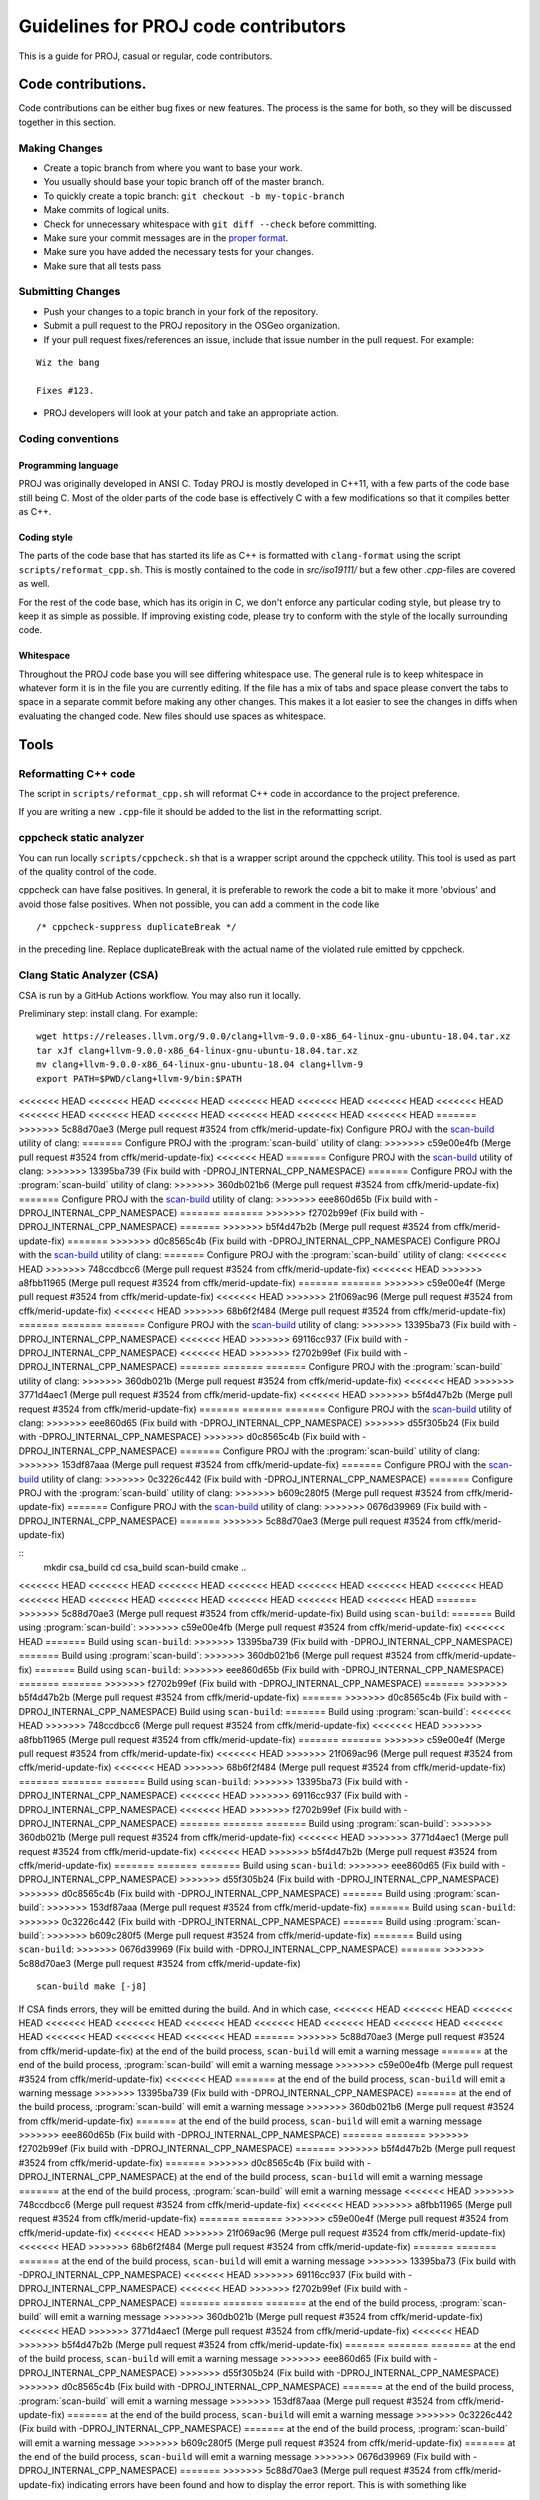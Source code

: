.. _code_contributions:

================================================================================
Guidelines for PROJ code contributors
================================================================================

This is a guide for PROJ, casual or regular, code contributors.

Code contributions.
###############################################################################

Code contributions can be either bug fixes or new features. The process
is the same for both, so they will be discussed together in this
section.

Making Changes
~~~~~~~~~~~~~~

-  Create a topic branch from where you want to base your work.
-  You usually should base your topic branch off of the master branch.
-  To quickly create a topic branch: ``git checkout -b my-topic-branch``
-  Make commits of logical units.
-  Check for unnecessary whitespace with ``git diff --check`` before
   committing.
-  Make sure your commit messages are in the `proper
   format <http://tbaggery.com/2008/04/19/a-note-about-git-commit-messages.html>`__.
-  Make sure you have added the necessary tests for your changes.
-  Make sure that all tests pass

Submitting Changes
~~~~~~~~~~~~~~~~~~

-  Push your changes to a topic branch in your fork of the repository.
-  Submit a pull request to the PROJ repository in the OSGeo
   organization.
-  If your pull request fixes/references an issue, include that issue
   number in the pull request. For example:

::

    Wiz the bang

    Fixes #123.

-  PROJ developers will look at your patch and take an appropriate
   action.

Coding conventions
~~~~~~~~~~~~~~~~~~

Programming language
^^^^^^^^^^^^^^^^^^^^

PROJ was originally developed in ANSI C. Today PROJ is mostly developed in C++11,
with a few parts of the code base still being C. Most of the older parts of the
code base is effectively C with a few modifications so that it compiles better as
C++.

Coding style
^^^^^^^^^^^^

The parts of the code base that has started its life as C++ is formatted with
``clang-format`` using the script ``scripts/reformat_cpp.sh``. This is mostly
contained to the code in `src/iso19111/` but a few other `.cpp`-files are
covered as well.

For the rest of the code base, which has its origin in C, we don't enforce any
particular coding style, but please try to keep it as simple as possible. If
improving existing code, please try to conform with the style of the locally
surrounding code.

Whitespace
^^^^^^^^^^

Throughout the PROJ code base you will see differing whitespace use.
The general rule is to keep whitespace in whatever form it is in the
file you are currently editing. If the file has a mix of tabs and space
please convert the tabs to space in a separate commit before making any
other changes. This makes it a lot easier to see the changes in diffs
when evaluating the changed code. New files should use spaces as
whitespace.


Tools
###############################################################################

Reformatting C++ code
~~~~~~~~~~~~~~~~~~~~~~~~

The script in ``scripts/reformat_cpp.sh`` will reformat C++ code in accordance
to the project preference.

If you are writing a new ``.cpp``-file it should be added to the list in the
reformatting script.


cppcheck static analyzer
~~~~~~~~~~~~~~~~~~~~~~~~

You can run locally ``scripts/cppcheck.sh`` that is a wrapper script around the
cppcheck utility. This tool is used as part of the quality control of the code.

cppcheck can have false positives. In general, it is preferable to rework the
code a bit to make it more 'obvious' and avoid those false positives. When not
possible, you can add a comment in the code like 

::

    /* cppcheck-suppress duplicateBreak */

in the preceding line. Replace
duplicateBreak with the actual name of the violated rule emitted by cppcheck.

Clang Static Analyzer (CSA)
~~~~~~~~~~~~~~~~~~~~~~~~~~~

CSA is run by a GitHub Actions workflow. You may also run it locally.

Preliminary step: install clang. For example:

::

    wget https://releases.llvm.org/9.0.0/clang+llvm-9.0.0-x86_64-linux-gnu-ubuntu-18.04.tar.xz
    tar xJf clang+llvm-9.0.0-x86_64-linux-gnu-ubuntu-18.04.tar.xz
    mv clang+llvm-9.0.0-x86_64-linux-gnu-ubuntu-18.04 clang+llvm-9
    export PATH=$PWD/clang+llvm-9/bin:$PATH

<<<<<<< HEAD
<<<<<<< HEAD
<<<<<<< HEAD
<<<<<<< HEAD
<<<<<<< HEAD
<<<<<<< HEAD
<<<<<<< HEAD
<<<<<<< HEAD
<<<<<<< HEAD
<<<<<<< HEAD
<<<<<<< HEAD
<<<<<<< HEAD
<<<<<<< HEAD
=======
>>>>>>> 5c88d70ae3 (Merge pull request #3524 from cffk/merid-update-fix)
Configure PROJ with the `scan-build <https://clang-analyzer.llvm.org/scan-build.html>`__ utility of clang:
=======
Configure PROJ with the :program:`scan-build` utility of clang:
>>>>>>> c59e00e4fb (Merge pull request #3524 from cffk/merid-update-fix)
<<<<<<< HEAD
=======
Configure PROJ with the `scan-build <https://clang-analyzer.llvm.org/scan-build.html>`__ utility of clang:
>>>>>>> 13395ba739 (Fix build with -DPROJ_INTERNAL_CPP_NAMESPACE)
=======
Configure PROJ with the :program:`scan-build` utility of clang:
>>>>>>> 360db021b6 (Merge pull request #3524 from cffk/merid-update-fix)
=======
Configure PROJ with the `scan-build <https://clang-analyzer.llvm.org/scan-build.html>`__ utility of clang:
>>>>>>> eee860d65b (Fix build with -DPROJ_INTERNAL_CPP_NAMESPACE)
=======
=======
>>>>>>> f2702b99ef (Fix build with -DPROJ_INTERNAL_CPP_NAMESPACE)
=======
>>>>>>> b5f4d47b2b (Merge pull request #3524 from cffk/merid-update-fix)
=======
>>>>>>> d0c8565c4b (Fix build with -DPROJ_INTERNAL_CPP_NAMESPACE)
Configure PROJ with the `scan-build <https://clang-analyzer.llvm.org/scan-build.html>`__ utility of clang:
=======
Configure PROJ with the :program:`scan-build` utility of clang:
<<<<<<< HEAD
>>>>>>> 748ccdbcc6 (Merge pull request #3524 from cffk/merid-update-fix)
<<<<<<< HEAD
>>>>>>> a8fbb11965 (Merge pull request #3524 from cffk/merid-update-fix)
=======
=======
>>>>>>> c59e00e4f (Merge pull request #3524 from cffk/merid-update-fix)
<<<<<<< HEAD
>>>>>>> 21f069ac96 (Merge pull request #3524 from cffk/merid-update-fix)
<<<<<<< HEAD
>>>>>>> 68b6f2f484 (Merge pull request #3524 from cffk/merid-update-fix)
=======
=======
=======
Configure PROJ with the `scan-build <https://clang-analyzer.llvm.org/scan-build.html>`__ utility of clang:
>>>>>>> 13395ba73 (Fix build with -DPROJ_INTERNAL_CPP_NAMESPACE)
<<<<<<< HEAD
>>>>>>> 69116cc937 (Fix build with -DPROJ_INTERNAL_CPP_NAMESPACE)
<<<<<<< HEAD
>>>>>>> f2702b99ef (Fix build with -DPROJ_INTERNAL_CPP_NAMESPACE)
=======
=======
=======
Configure PROJ with the :program:`scan-build` utility of clang:
>>>>>>> 360db021b (Merge pull request #3524 from cffk/merid-update-fix)
<<<<<<< HEAD
>>>>>>> 3771d4aec1 (Merge pull request #3524 from cffk/merid-update-fix)
<<<<<<< HEAD
>>>>>>> b5f4d47b2b (Merge pull request #3524 from cffk/merid-update-fix)
=======
=======
=======
Configure PROJ with the `scan-build <https://clang-analyzer.llvm.org/scan-build.html>`__ utility of clang:
>>>>>>> eee860d65 (Fix build with -DPROJ_INTERNAL_CPP_NAMESPACE)
>>>>>>> d55f305b24 (Fix build with -DPROJ_INTERNAL_CPP_NAMESPACE)
>>>>>>> d0c8565c4b (Fix build with -DPROJ_INTERNAL_CPP_NAMESPACE)
=======
Configure PROJ with the :program:`scan-build` utility of clang:
>>>>>>> 153df87aaa (Merge pull request #3524 from cffk/merid-update-fix)
=======
Configure PROJ with the `scan-build <https://clang-analyzer.llvm.org/scan-build.html>`__ utility of clang:
>>>>>>> 0c3226c442 (Fix build with -DPROJ_INTERNAL_CPP_NAMESPACE)
=======
Configure PROJ with the :program:`scan-build` utility of clang:
>>>>>>> b609c280f5 (Merge pull request #3524 from cffk/merid-update-fix)
=======
Configure PROJ with the `scan-build <https://clang-analyzer.llvm.org/scan-build.html>`__ utility of clang:
>>>>>>> 0676d39969 (Fix build with -DPROJ_INTERNAL_CPP_NAMESPACE)
=======
>>>>>>> 5c88d70ae3 (Merge pull request #3524 from cffk/merid-update-fix)

::
    mkdir csa_build
    cd csa_build
    scan-build cmake ..

<<<<<<< HEAD
<<<<<<< HEAD
<<<<<<< HEAD
<<<<<<< HEAD
<<<<<<< HEAD
<<<<<<< HEAD
<<<<<<< HEAD
<<<<<<< HEAD
<<<<<<< HEAD
<<<<<<< HEAD
<<<<<<< HEAD
<<<<<<< HEAD
<<<<<<< HEAD
=======
>>>>>>> 5c88d70ae3 (Merge pull request #3524 from cffk/merid-update-fix)
Build using ``scan-build``:
=======
Build using :program:`scan-build`:
>>>>>>> c59e00e4fb (Merge pull request #3524 from cffk/merid-update-fix)
<<<<<<< HEAD
=======
Build using ``scan-build``:
>>>>>>> 13395ba739 (Fix build with -DPROJ_INTERNAL_CPP_NAMESPACE)
=======
Build using :program:`scan-build`:
>>>>>>> 360db021b6 (Merge pull request #3524 from cffk/merid-update-fix)
=======
Build using ``scan-build``:
>>>>>>> eee860d65b (Fix build with -DPROJ_INTERNAL_CPP_NAMESPACE)
=======
=======
>>>>>>> f2702b99ef (Fix build with -DPROJ_INTERNAL_CPP_NAMESPACE)
=======
>>>>>>> b5f4d47b2b (Merge pull request #3524 from cffk/merid-update-fix)
=======
>>>>>>> d0c8565c4b (Fix build with -DPROJ_INTERNAL_CPP_NAMESPACE)
Build using ``scan-build``:
=======
Build using :program:`scan-build`:
<<<<<<< HEAD
>>>>>>> 748ccdbcc6 (Merge pull request #3524 from cffk/merid-update-fix)
<<<<<<< HEAD
>>>>>>> a8fbb11965 (Merge pull request #3524 from cffk/merid-update-fix)
=======
=======
>>>>>>> c59e00e4f (Merge pull request #3524 from cffk/merid-update-fix)
<<<<<<< HEAD
>>>>>>> 21f069ac96 (Merge pull request #3524 from cffk/merid-update-fix)
<<<<<<< HEAD
>>>>>>> 68b6f2f484 (Merge pull request #3524 from cffk/merid-update-fix)
=======
=======
=======
Build using ``scan-build``:
>>>>>>> 13395ba73 (Fix build with -DPROJ_INTERNAL_CPP_NAMESPACE)
<<<<<<< HEAD
>>>>>>> 69116cc937 (Fix build with -DPROJ_INTERNAL_CPP_NAMESPACE)
<<<<<<< HEAD
>>>>>>> f2702b99ef (Fix build with -DPROJ_INTERNAL_CPP_NAMESPACE)
=======
=======
=======
Build using :program:`scan-build`:
>>>>>>> 360db021b (Merge pull request #3524 from cffk/merid-update-fix)
<<<<<<< HEAD
>>>>>>> 3771d4aec1 (Merge pull request #3524 from cffk/merid-update-fix)
<<<<<<< HEAD
>>>>>>> b5f4d47b2b (Merge pull request #3524 from cffk/merid-update-fix)
=======
=======
=======
Build using ``scan-build``:
>>>>>>> eee860d65 (Fix build with -DPROJ_INTERNAL_CPP_NAMESPACE)
>>>>>>> d55f305b24 (Fix build with -DPROJ_INTERNAL_CPP_NAMESPACE)
>>>>>>> d0c8565c4b (Fix build with -DPROJ_INTERNAL_CPP_NAMESPACE)
=======
Build using :program:`scan-build`:
>>>>>>> 153df87aaa (Merge pull request #3524 from cffk/merid-update-fix)
=======
Build using ``scan-build``:
>>>>>>> 0c3226c442 (Fix build with -DPROJ_INTERNAL_CPP_NAMESPACE)
=======
Build using :program:`scan-build`:
>>>>>>> b609c280f5 (Merge pull request #3524 from cffk/merid-update-fix)
=======
Build using ``scan-build``:
>>>>>>> 0676d39969 (Fix build with -DPROJ_INTERNAL_CPP_NAMESPACE)
=======
>>>>>>> 5c88d70ae3 (Merge pull request #3524 from cffk/merid-update-fix)

::

    scan-build make [-j8]

If CSA finds errors, they will be emitted during the build. And in which case,
<<<<<<< HEAD
<<<<<<< HEAD
<<<<<<< HEAD
<<<<<<< HEAD
<<<<<<< HEAD
<<<<<<< HEAD
<<<<<<< HEAD
<<<<<<< HEAD
<<<<<<< HEAD
<<<<<<< HEAD
<<<<<<< HEAD
<<<<<<< HEAD
<<<<<<< HEAD
=======
>>>>>>> 5c88d70ae3 (Merge pull request #3524 from cffk/merid-update-fix)
at the end of the build process, ``scan-build`` will emit a warning message
=======
at the end of the build process, :program:`scan-build` will emit a warning message
>>>>>>> c59e00e4fb (Merge pull request #3524 from cffk/merid-update-fix)
<<<<<<< HEAD
=======
at the end of the build process, ``scan-build`` will emit a warning message
>>>>>>> 13395ba739 (Fix build with -DPROJ_INTERNAL_CPP_NAMESPACE)
=======
at the end of the build process, :program:`scan-build` will emit a warning message
>>>>>>> 360db021b6 (Merge pull request #3524 from cffk/merid-update-fix)
=======
at the end of the build process, ``scan-build`` will emit a warning message
>>>>>>> eee860d65b (Fix build with -DPROJ_INTERNAL_CPP_NAMESPACE)
=======
=======
>>>>>>> f2702b99ef (Fix build with -DPROJ_INTERNAL_CPP_NAMESPACE)
=======
>>>>>>> b5f4d47b2b (Merge pull request #3524 from cffk/merid-update-fix)
=======
>>>>>>> d0c8565c4b (Fix build with -DPROJ_INTERNAL_CPP_NAMESPACE)
at the end of the build process, ``scan-build`` will emit a warning message
=======
at the end of the build process, :program:`scan-build` will emit a warning message
<<<<<<< HEAD
>>>>>>> 748ccdbcc6 (Merge pull request #3524 from cffk/merid-update-fix)
<<<<<<< HEAD
>>>>>>> a8fbb11965 (Merge pull request #3524 from cffk/merid-update-fix)
=======
=======
>>>>>>> c59e00e4f (Merge pull request #3524 from cffk/merid-update-fix)
<<<<<<< HEAD
>>>>>>> 21f069ac96 (Merge pull request #3524 from cffk/merid-update-fix)
<<<<<<< HEAD
>>>>>>> 68b6f2f484 (Merge pull request #3524 from cffk/merid-update-fix)
=======
=======
=======
at the end of the build process, ``scan-build`` will emit a warning message
>>>>>>> 13395ba73 (Fix build with -DPROJ_INTERNAL_CPP_NAMESPACE)
<<<<<<< HEAD
>>>>>>> 69116cc937 (Fix build with -DPROJ_INTERNAL_CPP_NAMESPACE)
<<<<<<< HEAD
>>>>>>> f2702b99ef (Fix build with -DPROJ_INTERNAL_CPP_NAMESPACE)
=======
=======
=======
at the end of the build process, :program:`scan-build` will emit a warning message
>>>>>>> 360db021b (Merge pull request #3524 from cffk/merid-update-fix)
<<<<<<< HEAD
>>>>>>> 3771d4aec1 (Merge pull request #3524 from cffk/merid-update-fix)
<<<<<<< HEAD
>>>>>>> b5f4d47b2b (Merge pull request #3524 from cffk/merid-update-fix)
=======
=======
=======
at the end of the build process, ``scan-build`` will emit a warning message
>>>>>>> eee860d65 (Fix build with -DPROJ_INTERNAL_CPP_NAMESPACE)
>>>>>>> d55f305b24 (Fix build with -DPROJ_INTERNAL_CPP_NAMESPACE)
>>>>>>> d0c8565c4b (Fix build with -DPROJ_INTERNAL_CPP_NAMESPACE)
=======
at the end of the build process, :program:`scan-build` will emit a warning message
>>>>>>> 153df87aaa (Merge pull request #3524 from cffk/merid-update-fix)
=======
at the end of the build process, ``scan-build`` will emit a warning message
>>>>>>> 0c3226c442 (Fix build with -DPROJ_INTERNAL_CPP_NAMESPACE)
=======
at the end of the build process, :program:`scan-build` will emit a warning message
>>>>>>> b609c280f5 (Merge pull request #3524 from cffk/merid-update-fix)
=======
at the end of the build process, ``scan-build`` will emit a warning message
>>>>>>> 0676d39969 (Fix build with -DPROJ_INTERNAL_CPP_NAMESPACE)
=======
>>>>>>> 5c88d70ae3 (Merge pull request #3524 from cffk/merid-update-fix)
indicating errors have been found and how to display the error report. This
is with something like

::

    scan-view /tmp/scan-build-2021-03-15-121416-17476-1


This will open a web browser with the interactive report.

CSA may also have false positives. In general, this happens when the code is
non-trivial / makes assumptions that hard to check at first sight. You will
need to add extra checks or rework it a bit to make it more "obvious" for CSA.
This will also help humans reading your code !

Typo detection and fixes
~~~~~~~~~~~~~~~~~~~~~~~~

Run ``scripts/fix_typos.sh``

Include What You Use (IWYU)
~~~~~~~~~~~~~~~~~~~~~~~~~~~

Managing C includes is a pain.  IWYU makes updating headers a bit
easier.  IWYU scans the code for functions that are called and makes
sure that the headers for all those functions are present and in
sorted order.  However, you cannot blindly apply IWYU to PROJ.  It
does not understand ifdefs, other platforms, or the order requirements
of PROJ internal headers.  So the way to use it is to run it on a copy
of the source and merge in only the changes that make sense.
Additions of standard headers should always be safe to merge.  The
rest require careful evaluation.  See the IWYU documentation for
motivation and details.

`IWYU docs <https://github.com/include-what-you-use/include-what-you-use/tree/master/docs>`_
